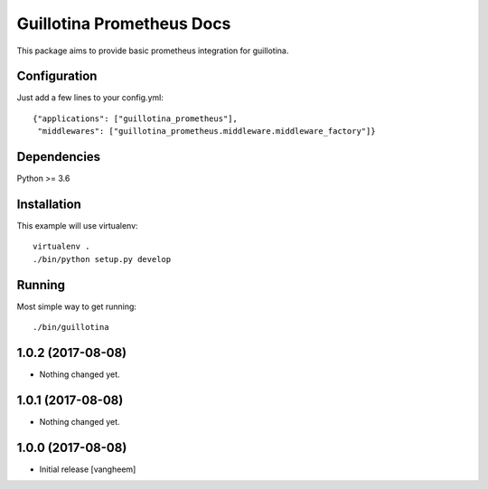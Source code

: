 Guillotina Prometheus Docs
==========================

This package aims to provide basic prometheus integration for guillotina.

Configuration
-------------

Just add a few lines to your config.yml::

  {"applications": ["guillotina_prometheus"],
   "middlewares": ["guillotina_prometheus.middleware.middleware_factory"]}



Dependencies
------------

Python >= 3.6


Installation
------------

This example will use virtualenv::

  virtualenv .
  ./bin/python setup.py develop


Running
-------

Most simple way to get running::

  ./bin/guillotina


1.0.2 (2017-08-08)
------------------

- Nothing changed yet.


1.0.1 (2017-08-08)
------------------

- Nothing changed yet.


1.0.0 (2017-08-08)
------------------

- Initial release
  [vangheem]


